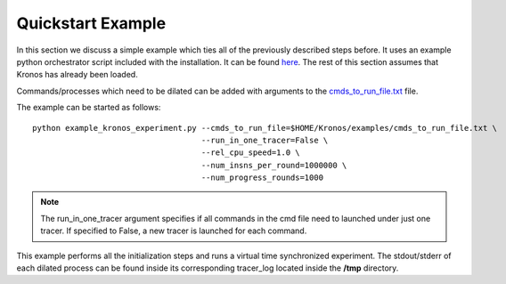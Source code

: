 Quickstart Example
==================

In this section we discuss a simple example which ties all of the previously described steps before. It uses an example python orchestrator script included with the installation. It can be found `here <https://github.com/Vignesh2208/Kronos/tree/master/examples/example_kronos_experiment.py>`_. The rest of this section assumes that Kronos has already been loaded.

Commands/processes which need to be dilated can be added with arguments to the `cmds_to_run_file.txt <https://github.com/Vignesh2208/Kronos/tree/master/examples/cmds_to_run_file.txt>`_ file.

The example can be started as follows::

	python example_kronos_experiment.py --cmds_to_run_file=$HOME/Kronos/examples/cmds_to_run_file.txt \
					    --run_in_one_tracer=False \
					    --rel_cpu_speed=1.0 \
					    --num_insns_per_round=1000000 \
					    --num_progress_rounds=1000

.. note:: The run_in_one_tracer argument specifies if all commands in the cmd file need to launched under just one tracer. If specified to False, a new tracer is launched for each command.

This example performs all the initialization steps and runs a virtual time synchronized experiment. The stdout/stderr of each dilated process can be found inside its corresponding tracer_log located inside the **/tmp** directory.
	
					    
